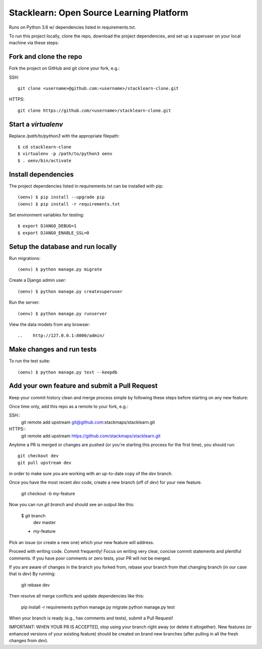 =========================================
Stacklearn: Open Source Learning Platform
=========================================

Runs on Python 3.6 w/ dependencies listed in requirements.txt.

To run this project locally, clone the repo, download the project dependencies, and set up a superuser on your local machine via these steps:

Fork and clone the repo
~~~~~~~~~~~~~~~~~~~~~~~

Fork the project on GitHub and git clone your fork, e.g.:

SSH::

    git clone <username>@github.com:<username>/stacklearn-clone.git

HTTPS::

    git clone https://github.com/<username>/stacklearn-clone.git


Start a `virtualenv`
~~~~~~~~~~~~~~~~~~~~

Replace `/path/to/python3` with the appropriate filepath::

    $ cd stacklearn-clone
    $ virtualenv -p /path/to/python3 oenv
    $ . oenv/bin/activate

Install dependencies
~~~~~~~~~~~~~~~~~~~~

The project dependencies listed in requirements.txt can be installed with pip::

    (oenv) $ pip install --upgrade pip
    (oenv) $ pip install -r requirements.txt

Set environment variables for testing::

    $ export DJANGO_DEBUG=1
    $ export DJANGO_ENABLE_SSL=0

Setup the database and run locally
~~~~~~~~~~~~~~~~~~~~~~~~~~~~~~~~~~

Run migrations::

    (oenv) $ python manage.py migrate

Create a Django admin user::

    (oenv) $ python manage.py createsuperuser

Run the server::

    (oenv) $ python manage.py runserver

View the data models from any browser::

..    http://127.0.0.1:8000/admin/

Make changes and run tests
~~~~~~~~~~~~~~~~~~~~~~~~~~

To run the test suite::

    (oenv) $ python manage.py test --keepdb

Add your own feature and submit a Pull Request
~~~~~~~~~~~~~~~~~~~~~~~~~~~~~~~~~~~~~~~~~~~~~~

Keep your commit history clean and merge process simple by following these steps before starting on any new feature::

Once time only, add this repo as a remote to your fork, e.g.::

SSH::
    git remote add upstream git@github.com:stackmaps/stacklearn.git

HTTPS::
    git remote add upstream https://github.com/stackmaps/stacklearn.git

Anytime a PR is merged or changes are pushed (or you're starting this process for the first time), you should run::

    git checkout dev
    git pull upstream dev

in order to make sure you are working with an up-to-date copy of the `dev` branch.

Once you have the most recent `dev` code, create a new branch (off of `dev`) for your new feature.

    git checkout -b my-feature

Now you can run `git branch` and should see an output like this:

    $ git branch
      dev
      master
    * my-feature


Pick an issue (or create a new one) which your new feature will address.

Proceed with writing code.  Commit frequently!  Focus on writing very clear, concise commit statements and plentiful comments.  If you have poor comments or zero tests, your PR will not be merged.

If you are aware of changes in the branch you forked from, rebase your branch from that changing branch (in our case that is `dev`) By running:

    git rebase dev

Then resolve all merge conflicts and update dependencies like this:

    pip install -r requirements
    python manage.py migrate
    python manage.py test

When your branch is ready (e.g., has comments and tests), submit a Pull Request!

IMPORTANT: WHEN YOUR PR IS ACCEPTED, stop using your branch right away (or delete it altogether).  New features (or enhanced versions of your existing feature) should be created on brand new branches (after pulling in all the fresh changes from `dev`).
